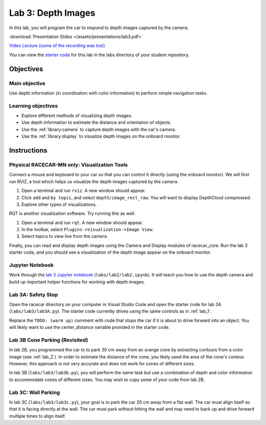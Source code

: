 .. _lab_3:

Lab 3: Depth Images
============================================

In this lab, you will program the car to respond to depth images captured by the camera.

:download:`Presentation Slides </assets/presentations/lab3.pdf>`

`Video Lecture (some of the recording was lost) <https://mit.zoom.us/rec/share/681JM6z99VFIX4nytRqOeaUnRIi5eaa8hyAd_6ZYzxktuWv3dp4OZmfFna-NXA9A>`_

You can view the `starter code <https://github.com/MITLLRacecar/Student/blob/master/labs/lab3/>`_ for this lab in the labs directory of your student repository.

=====================
Objectives
=====================

Main objective
""""""""""""""""""""
Use depth information (in coordination with color information) to perform simple navigation tasks.

Learning objectives
"""""""""""""""""""""

* Explore different methods of visualizing depth images.
* Use depth information to estimate the distance and orientation of objects.
* Use the :ref:`library:camera` to capture depth images with the car's camera.
* Use the :ref:`library:display` to visualize depth images on the onboard monitor.

=====================
Instructions
=====================

Physical RACECAR-MN only: Visualization Tools
"""""""""""""""""""""""""""""""""""""""""""""

Connect a mouse and keyboard to your car so that you can control it directly (using the onboard monitor).  We will first run RVIZ, a tool which helps us visualize the depth images captured by the camera.

1. Open a terminal and run ``rviz``.  A new window should appear.
2. Click ``add`` and ``by topic``, and select ``depth/image_rect_raw``.  You will want to display DepthCloud compressed.
3. Explore other types of visualizations.

RQT is another visualization software.  Try running this as well.

1. Open a terminal and run ``rqt``. A new window should appear.
2. In the toolbar, select ``Plugins->Visualization->Image View``.
3. Select topics to view live from the camera.

Finally, you can read and display depth images using the Camera and Display modules of racecar_core.  Run the lab 3 starter code, and you should see a visualization of the depth image appear on the onboard monitor.

Jupyter Notebook
""""""""""""""""

Work through the `lab 3 Jupyter notebook <https://github.com/MITLLRacecar/Student/blob/master/labs/lab2/lab2.ipynb>`_ (``labs/lab2/lab2.ipynb``). It will teach you how to use the depth camera and build up important helper functions for working with depth images.

Lab 3A: Safety Stop
"""""""""""""""""""

Open the racecar directory on your computer in Visual Studio Code and open the starter code for lab 3A (``labs/lab3/lab3A.py``).  The starter code currently drives using the same controls as in :ref:`lab_1`.

Replace the ``TODO: (warm up)`` comment with code that stops the car if it is about to drive forward into an object.  You will likely want to use the center_distance variable provided in the starter code.

Lab 3B Cone Parking (Revisited)
"""""""""""""""""""""""""""""""

In lab 2B, you programmed the car to to park 30 cm away from an orange cone by extracting contours from a color image (see :ref:`lab_2`).  In order to estimate the distance of the cone, you likely used the area of the cone's contour.  However, this approach is not very accurate and does not work for cones of different sizes.

In lab 3B (``labs/lab3/lab3b.py``), you will perform the same task but use a combination of depth and color information to accommodate cones of different sizes. You may wish to copy some of your code from lab 2B.

Lab 3C: Wall Parking
""""""""""""""""""""

In lab 3C (``labs/lab3/lab3c.py``), your goal is to park the car 20 cm away from a flat wall. The car must align itself so that it is facing directly at the wall. The car must park without hitting the wall and may need to back up and drive forward multiple times to align itself.
